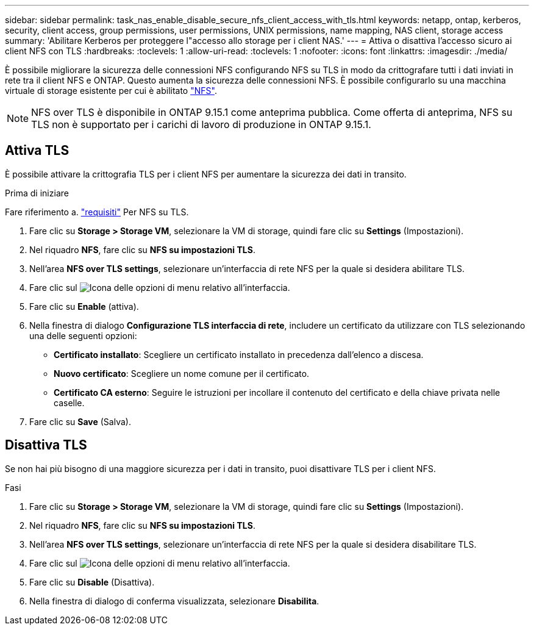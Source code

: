 ---
sidebar: sidebar 
permalink: task_nas_enable_disable_secure_nfs_client_access_with_tls.html 
keywords: netapp, ontap, kerberos, security, client access, group permissions, user permissions, UNIX permissions, name mapping, NAS client, storage access 
summary: 'Abilitare Kerberos per proteggere l"accesso allo storage per i client NAS.' 
---
= Attiva o disattiva l'accesso sicuro ai client NFS con TLS
:hardbreaks:
:toclevels: 1
:allow-uri-read: 
:toclevels: 1
:nofooter: 
:icons: font
:linkattrs: 
:imagesdir: ./media/


[role="lead"]
È possibile migliorare la sicurezza delle connessioni NFS configurando NFS su TLS in modo da crittografare tutti i dati inviati in rete tra il client NFS e ONTAP. Questo aumenta la sicurezza delle connessioni NFS. È possibile configurarlo su una macchina virtuale di storage esistente per cui è abilitato link:task_nas_enable_linux_nfs.html["NFS"].


NOTE: NFS over TLS è disponibile in ONTAP 9.15.1 come anteprima pubblica. Come offerta di anteprima, NFS su TLS non è supportato per i carichi di lavoro di produzione in ONTAP 9.15.1.



== Attiva TLS

È possibile attivare la crittografia TLS per i client NFS per aumentare la sicurezza dei dati in transito.

.Prima di iniziare
Fare riferimento a. link:nfs-admin/tls-nfs-strong-security-concept.html["requisiti"^] Per NFS su TLS.

. Fare clic su *Storage > Storage VM*, selezionare la VM di storage, quindi fare clic su *Settings* (Impostazioni).
. Nel riquadro *NFS*, fare clic su *NFS su impostazioni TLS*.
. Nell'area *NFS over TLS settings*, selezionare un'interfaccia di rete NFS per la quale si desidera abilitare TLS.
. Fare clic sul image:icon_kabob.gif["Icona delle opzioni di menu"] relativo all'interfaccia.
. Fare clic su *Enable* (attiva).
. Nella finestra di dialogo *Configurazione TLS interfaccia di rete*, includere un certificato da utilizzare con TLS selezionando una delle seguenti opzioni:
+
** *Certificato installato*: Scegliere un certificato installato in precedenza dall'elenco a discesa.
** *Nuovo certificato*: Scegliere un nome comune per il certificato.
** *Certificato CA esterno*: Seguire le istruzioni per incollare il contenuto del certificato e della chiave privata nelle caselle.


. Fare clic su *Save* (Salva).




== Disattiva TLS

Se non hai più bisogno di una maggiore sicurezza per i dati in transito, puoi disattivare TLS per i client NFS.

.Fasi
. Fare clic su *Storage > Storage VM*, selezionare la VM di storage, quindi fare clic su *Settings* (Impostazioni).
. Nel riquadro *NFS*, fare clic su *NFS su impostazioni TLS*.
. Nell'area *NFS over TLS settings*, selezionare un'interfaccia di rete NFS per la quale si desidera disabilitare TLS.
. Fare clic sul image:icon_kabob.gif["Icona delle opzioni di menu"] relativo all'interfaccia.
. Fare clic su *Disable* (Disattiva).
. Nella finestra di dialogo di conferma visualizzata, selezionare *Disabilita*.

